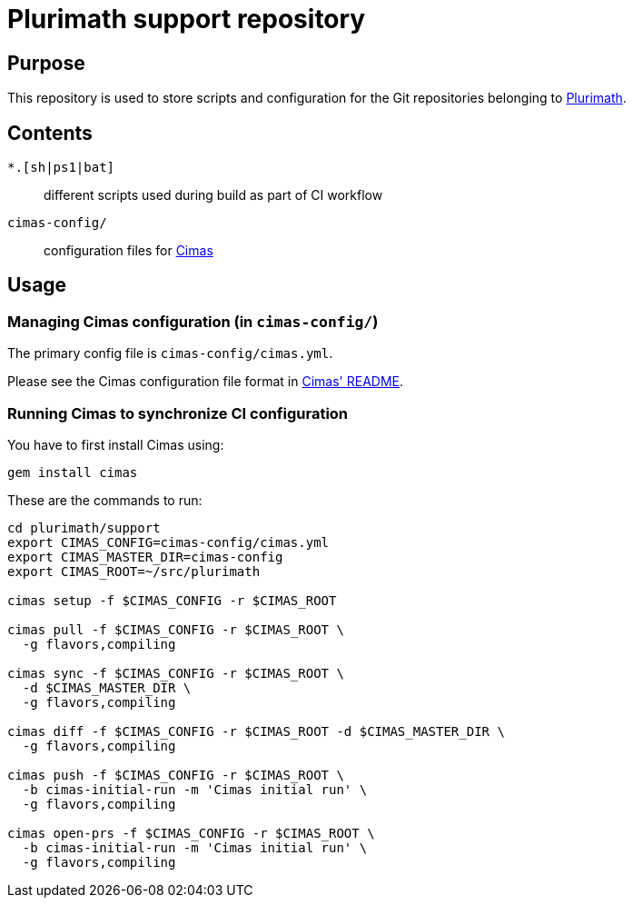 = Plurimath support repository


== Purpose

This repository is used to store scripts and configuration for
the Git repositories belonging to https://github.com/plurimath[Plurimath].

== Contents

`*.[sh|ps1|bat]`:: different scripts used during build as part of CI workflow

`cimas-config/`:: configuration files for https://github.com/metanorma/cimas[Cimas]

== Usage

=== Managing Cimas configuration (in `cimas-config/`)

The primary config file is `cimas-config/cimas.yml`.

Please see the Cimas configuration file format in
https://github.com/metanorma/cimas[Cimas' README].


=== Running Cimas to synchronize CI configuration

You have to first install Cimas using:

[source,sh]
----
gem install cimas
----

These are the commands to run:

[source,sh]
----
cd plurimath/support
export CIMAS_CONFIG=cimas-config/cimas.yml
export CIMAS_MASTER_DIR=cimas-config
export CIMAS_ROOT=~/src/plurimath

cimas setup -f $CIMAS_CONFIG -r $CIMAS_ROOT

cimas pull -f $CIMAS_CONFIG -r $CIMAS_ROOT \
  -g flavors,compiling

cimas sync -f $CIMAS_CONFIG -r $CIMAS_ROOT \
  -d $CIMAS_MASTER_DIR \
  -g flavors,compiling

cimas diff -f $CIMAS_CONFIG -r $CIMAS_ROOT -d $CIMAS_MASTER_DIR \
  -g flavors,compiling

cimas push -f $CIMAS_CONFIG -r $CIMAS_ROOT \
  -b cimas-initial-run -m 'Cimas initial run' \
  -g flavors,compiling

cimas open-prs -f $CIMAS_CONFIG -r $CIMAS_ROOT \
  -b cimas-initial-run -m 'Cimas initial run' \
  -g flavors,compiling
----
